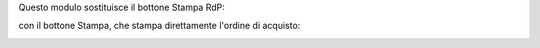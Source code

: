 Questo modulo sostituisce il bottone Stampa RdP:

.. image:: ../static/description/print_rfq.png
    :alt: Stampa RdP

con il bottone Stampa, che stampa direttamente l'ordine di acquisto:

.. image:: ../static/description/print.png
    :alt: Stampa
